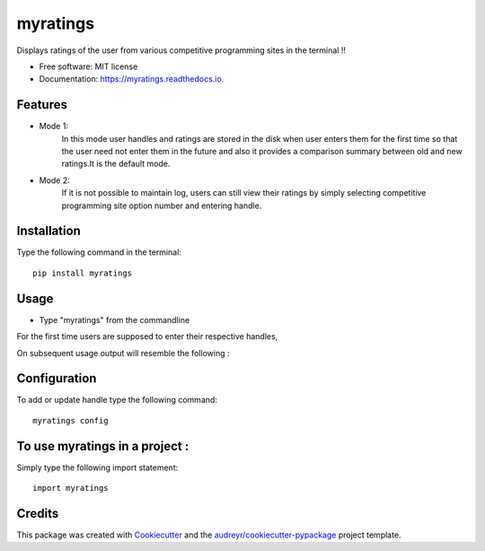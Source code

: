 =========
myratings
=========


.. image:: https://img.shields.io/pypi/v/myratings.svg
        :target: https://pypi.python.org/pypi/myratings

.. image:: https://readthedocs.org/projects/myratings/badge/?version=latest
        :target: https://myratings.readthedocs.io/en/latest/?badge=latest
        :alt: Documentation Status

.. image:: https://pyup.io/repos/github/kgarun/myratings/shield.svg
     :target: https://pyup.io/repos/github/kgarun/myratings/
     :alt: Updates


Displays ratings of the user from various competitive programming sites in the terminal !!


* Free software: MIT license
* Documentation: https://myratings.readthedocs.io.


Features
--------

* Mode 1:
        In this mode user handles and ratings are stored in the disk when user enters them 
        for the first time so that the user need not enter them in the future and also it 
        provides a comparison summary between old and new ratings.It is the default mode.


* Mode 2:
        If it is not possible to maintain log, users can still view their
        ratings by simply selecting competitive programming site option number
        and entering handle.
       
Installation 
-------------
Type the following command in the terminal::

 pip install myratings



Usage
-----


* Type "myratings" from the commandline

For the first time users are supposed to enter their respective handles,

.. image:: https://user-images.githubusercontent.com/21175650/33887427-a1af9780-df41-11e7-8fbb-b44b6fbd3419.png
     :alt: Demo1


On subsequent usage output will resemble the following :

.. image:: https://user-images.githubusercontent.com/21175650/33887437-a69a8ffc-df41-11e7-9ac3-6fecc0483c40.png
     :alt: Demo2



Configuration
--------------

To add or update handle type the following command::

 myratings config

To use myratings in a project : 
-------------------------------

Simply type the following import statement::
 
 import myratings

Credits
---------

This package was created with Cookiecutter_ and the `audreyr/cookiecutter-pypackage`_ project template.

.. _Cookiecutter: https://github.com/audreyr/cookiecutter
.. _`audreyr/cookiecutter-pypackage`: https://github.com/audreyr/cookiecutter-pypackage

